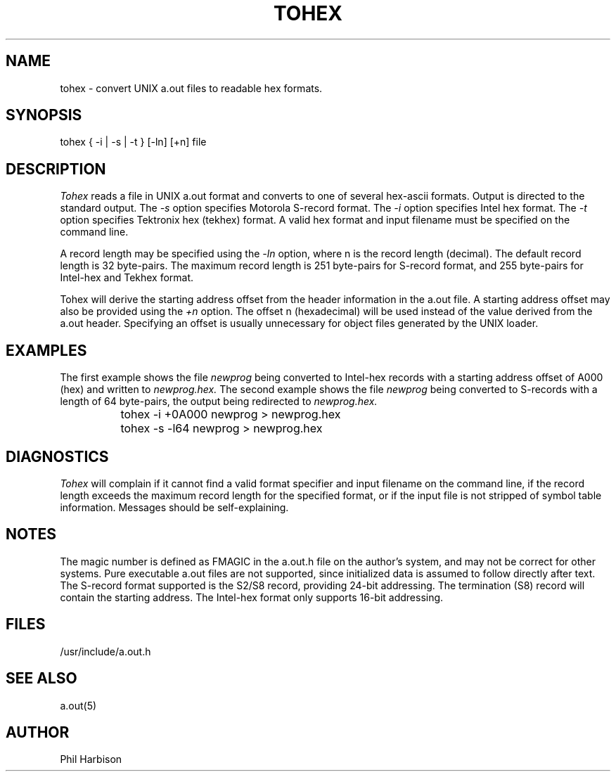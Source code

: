 .TH TOHEX 1L
.. Copyright 1984, 1987 by Phillip L. Harbison
.SH NAME
tohex - convert UNIX a.out files to readable hex formats.
.SH SYNOPSIS
.bo
tohex
{ -i | -s | -t } [-ln] [+n] file
.SH DESCRIPTION
.ad
.ul
Tohex
reads a file in UNIX a.out format and converts
to one of several hex-ascii formats.
Output is directed to the standard output.
The
.ul
-s
option specifies Motorola S-record format.
The
.ul
-i
option specifies Intel hex format.
The
.ul
-t
option specifies Tektronix hex (tekhex) format.
A valid hex format and input filename
must be specified on the command line.
.LP
A record length may be specified using the
.ul
-ln
option,
where n is the record length (decimal).
The default record length is 32 byte-pairs.
The maximum record length is 251 byte-pairs
for S-record format,
and 255 byte-pairs for Intel-hex and Tekhex format.
.LP
Tohex will derive the starting address offset
from the header information in the a.out file.
A starting address offset may also
be provided using the
.ul
+n
option.
The offset n (hexadecimal) will be used
instead of the value derived from the a.out header.
Specifying an offset is usually unnecessary
for object files generated by the UNIX loader.
.SH EXAMPLES
The first example shows the file
.ul
newprog
being converted to Intel-hex records 
with a starting address offset of A000 (hex)
and written to
.ul
newprog.hex.
The second example shows the file
.ul
newprog
being converted to S-records
with a length of 64 byte-pairs,
the output being redirected to
.ul
newprog.hex.
.sp 1
.nf
		tohex -i +0A000 newprog > newprog.hex
		tohex -s -l64 newprog > newprog.hex
.fi
.SH DIAGNOSTICS
.ul
Tohex
will complain if it cannot find a valid format
specifier and input filename on the command line,
if the record length exceeds the maximum record
length for the specified format,
or if the input file is not stripped
of symbol table information.
Messages should be self-explaining.
.SH NOTES
The magic number is defined as FMAGIC in the
a.out.h file on the author's system,
and may not be correct for other systems.
Pure executable a.out files are not supported,
since initialized data is assumed to follow
directly after text.
The S-record format supported is the S2/S8 record,
providing 24-bit addressing.
The termination (S8) record will contain the starting address.
The Intel-hex format only supports 16-bit addressing.
.SH FILES
/usr/include/a.out.h
.SH "SEE ALSO"
a.out(5)
.SH AUTHOR
Phil Harbison
